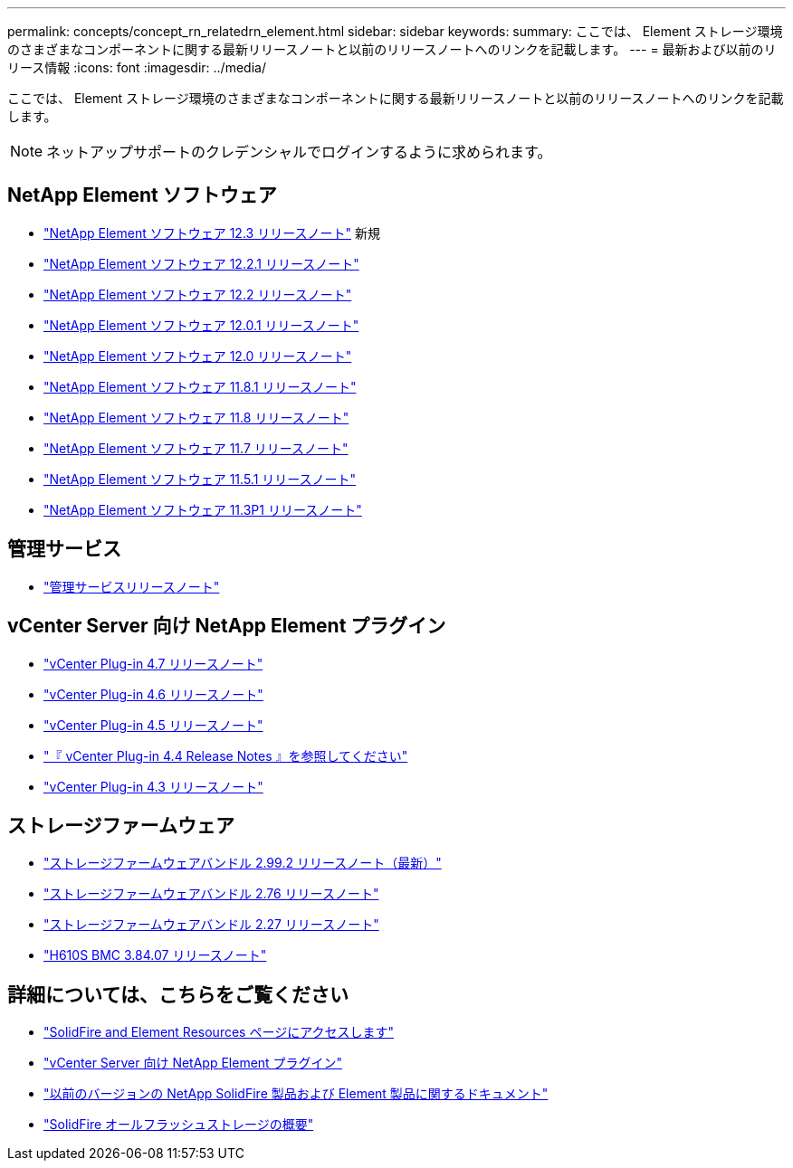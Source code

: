---
permalink: concepts/concept_rn_relatedrn_element.html 
sidebar: sidebar 
keywords:  
summary: ここでは、 Element ストレージ環境のさまざまなコンポーネントに関する最新リリースノートと以前のリリースノートへのリンクを記載します。 
---
= 最新および以前のリリース情報
:icons: font
:imagesdir: ../media/


[role="lead"]
ここでは、 Element ストレージ環境のさまざまなコンポーネントに関する最新リリースノートと以前のリリースノートへのリンクを記載します。


NOTE: ネットアップサポートのクレデンシャルでログインするように求められます。



== NetApp Element ソフトウェア

* https://library.netapp.com/ecm/ecm_download_file/ECMLP2876498["NetApp Element ソフトウェア 12.3 リリースノート"] 新規
* https://library.netapp.com/ecm/ecm_download_file/ECMLP2877210["NetApp Element ソフトウェア 12.2.1 リリースノート"]
* https://library.netapp.com/ecm/ecm_download_file/ECMLP2873789["NetApp Element ソフトウェア 12.2 リリースノート"]
* https://library.netapp.com/ecm/ecm_download_file/ECMLP2877208["NetApp Element ソフトウェア 12.0.1 リリースノート"]
* https://library.netapp.com/ecm/ecm_download_file/ECMLP2865022["NetApp Element ソフトウェア 12.0 リリースノート"]
* https://library.netapp.com/ecm/ecm_download_file/ECMLP2877206["NetApp Element ソフトウェア 11.8.1 リリースノート"]
* https://library.netapp.com/ecm/ecm_download_file/ECMLP2864256["NetApp Element ソフトウェア 11.8 リリースノート"]
* https://library.netapp.com/ecm/ecm_download_file/ECMLP2861225["NetApp Element ソフトウェア 11.7 リリースノート"]
* https://library.netapp.com/ecm/ecm_download_file/ECMLP2863854["NetApp Element ソフトウェア 11.5.1 リリースノート"]
* https://library.netapp.com/ecm/ecm_download_file/ECMLP2859857["NetApp Element ソフトウェア 11.3P1 リリースノート"]




== 管理サービス

* https://kb.netapp.com/Advice_and_Troubleshooting/Data_Storage_Software/Management_services_for_Element_Software_and_NetApp_HCI/Management_Services_Release_Notes["管理サービスリリースノート"]




== vCenter Server 向け NetApp Element プラグイン

* https://library.netapp.com/ecm/ecm_download_file/ECMLP2876748["vCenter Plug-in 4.7 リリースノート"^]
* https://library.netapp.com/ecm/ecm_download_file/ECMLP2874631["vCenter Plug-in 4.6 リリースノート"]
* https://library.netapp.com/ecm/ecm_download_file/ECMLP2873396["vCenter Plug-in 4.5 リリースノート"]
* https://library.netapp.com/ecm/ecm_download_file/ECMLP2866569["『 vCenter Plug-in 4.4 Release Notes 』を参照してください"]
* https://library.netapp.com/ecm/ecm_download_file/ECMLP2856119["vCenter Plug-in 4.3 リリースノート"]




== ストレージファームウェア

* https://docs.netapp.com/us-en/hci/docs/rn_storage_firmware_2.99.2.html["ストレージファームウェアバンドル 2.99.2 リリースノート（最新）"^]
* https://docs.netapp.com/us-en/hci/docs/rn_storage_firmware_2.76.html["ストレージファームウェアバンドル 2.76 リリースノート"]
* https://docs.netapp.com/us-en/hci/docs/rn_storage_firmware_2.27.html["ストレージファームウェアバンドル 2.27 リリースノート"^]
* link:rn_H610S_BMC_3.84.07.html["H610S BMC 3.84.07 リリースノート"]




== 詳細については、こちらをご覧ください

* https://www.netapp.com/data-storage/solidfire/documentation["SolidFire and Element Resources ページにアクセスします"^]
* https://docs.netapp.com/us-en/vcp/index.html["vCenter Server 向け NetApp Element プラグイン"^]
* https://docs.netapp.com/sfe-122/topic/com.netapp.ndc.sfe-vers/GUID-B1944B0E-B335-4E0B-B9F1-E960BF32AE56.html["以前のバージョンの NetApp SolidFire 製品および Element 製品に関するドキュメント"^]
* https://www.netapp.com/data-storage/solidfire/["SolidFire オールフラッシュストレージの概要"^]

